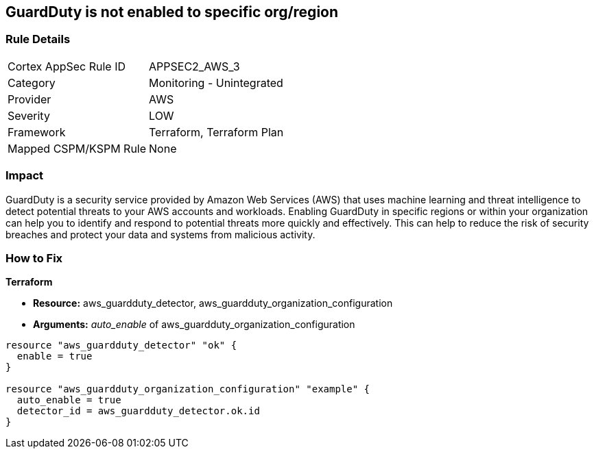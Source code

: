== GuardDuty is not enabled to specific org/region


=== Rule Details

[cols="1,2"]
|===
|Cortex AppSec Rule ID |APPSEC2_AWS_3
|Category |Monitoring - Unintegrated
|Provider |AWS
|Severity |LOW
|Framework |Terraform, Terraform Plan
|Mapped CSPM/KSPM Rule |None
|===


=== Impact
GuardDuty is a security service provided by Amazon Web Services (AWS) that uses machine learning and threat intelligence to detect potential threats to your AWS accounts and workloads.
Enabling GuardDuty in specific regions or within your organization can help you to identify and respond to potential threats more quickly and effectively.
This can help to reduce the risk of security breaches and protect your data and systems from malicious activity.

=== How to Fix


*Terraform* 


* *Resource:* aws_guardduty_detector, aws_guardduty_organization_configuration
* *Arguments:* _auto_enable_ of aws_guardduty_organization_configuration


[source,go]
----
resource "aws_guardduty_detector" "ok" {
  enable = true
}

resource "aws_guardduty_organization_configuration" "example" {
  auto_enable = true
  detector_id = aws_guardduty_detector.ok.id
}
----
